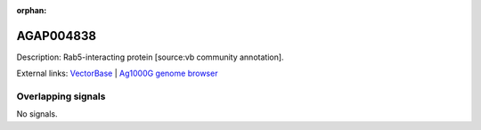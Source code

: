 :orphan:

AGAP004838
=============





Description: Rab5-interacting protein [source:vb community annotation].

External links:
`VectorBase <https://www.vectorbase.org/Anopheles_gambiae/Gene/Summary?g=AGAP004838>`_ |
`Ag1000G genome browser <https://www.malariagen.net/apps/ag1000g/phase1-AR3/index.html?genome_region=2L:4368929-4369798#genomebrowser>`_

Overlapping signals
-------------------



No signals.


